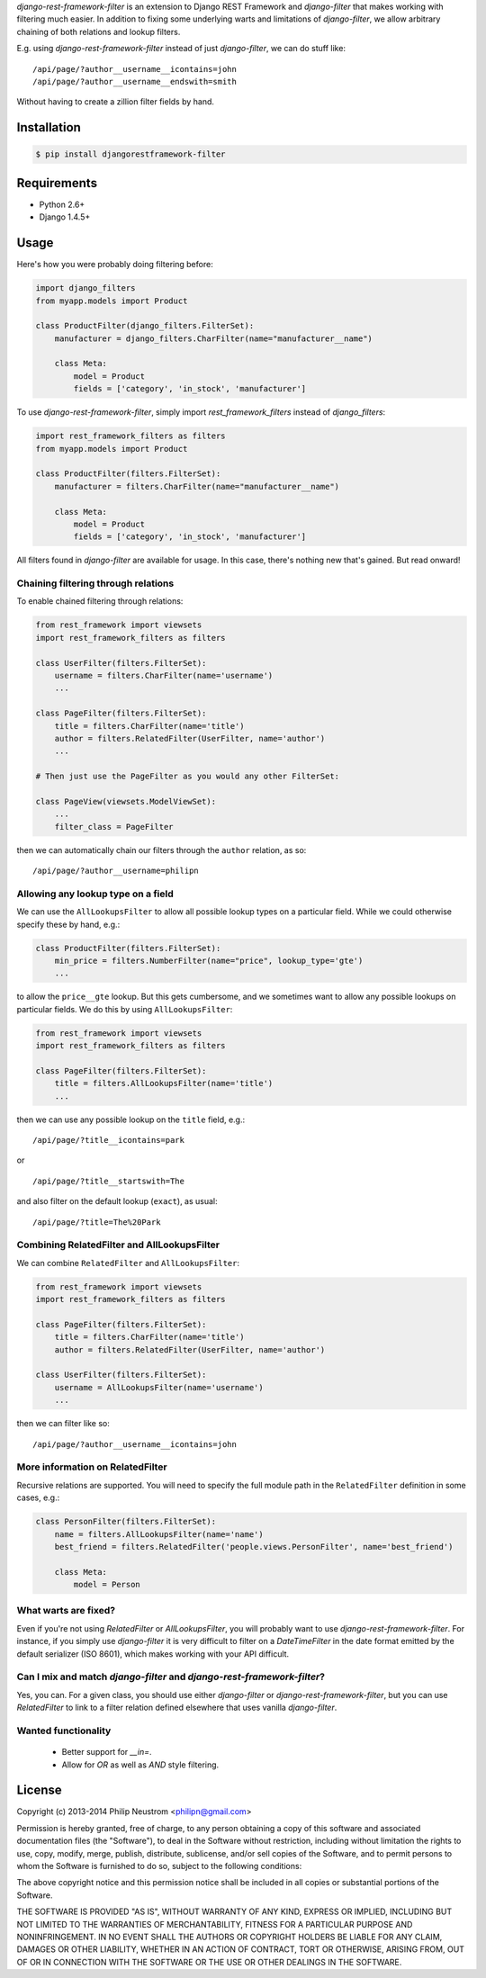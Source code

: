 `django-rest-framework-filter` is an extension to Django REST Framework and `django-filter` that makes working with filtering much easier.  In addition to fixing some underlying warts and limitations of `django-filter`, we allow arbitrary chaining of both relations and lookup filters.

E.g. using `django-rest-framework-filter` instead of just `django-filter`, we can do stuff like::

    /api/page/?author__username__icontains=john
    /api/page/?author__username__endswith=smith

Without having to create a zillion filter fields by hand.

.. image:: https://secure.travis-ci.org/philipn/django-rest-framework-chain.png?branch=master
   :target: http://travis-ci.org/philipn/django-rest-framework-chain

Installation
------------

.. code-block:: bash

    $ pip install djangorestframework-filter

Requirements
------------

* Python 2.6+
* Django 1.4.5+

Usage
-----

Here's how you were probably doing filtering before:

.. code-block:: python

    import django_filters
    from myapp.models import Product
    
    class ProductFilter(django_filters.FilterSet):
        manufacturer = django_filters.CharFilter(name="manufacturer__name")
    
        class Meta:
            model = Product
            fields = ['category', 'in_stock', 'manufacturer']


To use `django-rest-framework-filter`, simply import `rest_framework_filters` instead of
`django_filters`:

.. code-block:: python

    import rest_framework_filters as filters
    from myapp.models import Product
    
    class ProductFilter(filters.FilterSet):
        manufacturer = filters.CharFilter(name="manufacturer__name")
    
        class Meta:
            model = Product
            fields = ['category', 'in_stock', 'manufacturer']

All filters found in `django-filter` are available for usage.  In this case, there's nothing new
that's gained.  But read onward!


Chaining filtering through relations
~~~~~~~~~~~~~~~~~~~~~~~~~~~~~~~~~~~~

To enable chained filtering through relations:

.. code-block:: python

    from rest_framework import viewsets
    import rest_framework_filters as filters

    class UserFilter(filters.FilterSet):
        username = filters.CharFilter(name='username')
        ...

    class PageFilter(filters.FilterSet):
        title = filters.CharFilter(name='title')
        author = filters.RelatedFilter(UserFilter, name='author')
        ...

    # Then just use the PageFilter as you would any other FilterSet:

    class PageView(viewsets.ModelViewSet):
        ...
        filter_class = PageFilter

then we can automatically chain our filters through the ``author`` relation, as so::

    /api/page/?author__username=philipn


Allowing any lookup type on a field
~~~~~~~~~~~~~~~~~~~~~~~~~~~~~~~~~~~

We can use the ``AllLookupsFilter`` to allow all possible lookup types on a particular
field.  While we could otherwise specify these by hand, e.g.:

.. code-block:: python

    class ProductFilter(filters.FilterSet):
        min_price = filters.NumberFilter(name="price", lookup_type='gte')
        ...

to allow the ``price__gte`` lookup.  But this gets cumbersome, and we sometimes want to
allow any possible lookups on particular fields.  We do this by using ``AllLookupsFilter``:

.. code-block:: python

    from rest_framework import viewsets
    import rest_framework_filters as filters

    class PageFilter(filters.FilterSet):
        title = filters.AllLookupsFilter(name='title')
        ...

then we can use any possible lookup on the ``title`` field, e.g.::

    /api/page/?title__icontains=park

or ::

    /api/page/?title__startswith=The

and also filter on the default lookup (``exact``), as usual::

    /api/page/?title=The%20Park

Combining RelatedFilter and AllLookupsFilter
~~~~~~~~~~~~~~~~~~~~~~~~~~~~~~~~~~~~~~~~~~~

We can combine ``RelatedFilter`` and ``AllLookupsFilter``:

.. code-block:: python

    from rest_framework import viewsets
    import rest_framework_filters as filters

    class PageFilter(filters.FilterSet):
        title = filters.CharFilter(name='title')
        author = filters.RelatedFilter(UserFilter, name='author')

    class UserFilter(filters.FilterSet):
        username = AllLookupsFilter(name='username')
        ...

then we can filter like so::

    /api/page/?author__username__icontains=john

More information on RelatedFilter
~~~~~~~~~~~~~~~~~~~~~~~~~~~~~~~~~~~~~~~~~~~

Recursive relations are supported.  You will need to specify the full module
path in the ``RelatedFilter`` definition in some cases, e.g.:

.. code-block:: python

    class PersonFilter(filters.FilterSet):
        name = filters.AllLookupsFilter(name='name')
        best_friend = filters.RelatedFilter('people.views.PersonFilter', name='best_friend')

        class Meta:
            model = Person 

What warts are fixed?
~~~~~~~~~~~~~~~~~~~~~

Even if you're not using `RelatedFilter` or `AllLookupsFilter`, you will probably want
to use `django-rest-framework-filter`.  For instance, if you simply use `django-filter`
it is very difficult to filter on a `DateTimeFilter` in the date format emitted by
the default serializer (ISO 8601), which makes working with your API difficult.

Can I mix and match `django-filter` and `django-rest-framework-filter`?
~~~~~~~~~~~~~~~~~~~~~~~~~~~~~~~~~~~~~~~~~~~~~~~~~~~~~~~~~~~~~~~~~~~~~~~

Yes, you can.  For a given class, you should use either `django-filter` or
`django-rest-framework-filter`, but you can use `RelatedFilter` to
link to a filter relation defined elsewhere that uses vanilla `django-filter`.

Wanted functionality
~~~~~~~~~~~~~~~~~~~~

  * Better support for `__in=`.
  * Allow for `OR` as well as `AND` style filtering.

License
-------
Copyright (c) 2013-2014 Philip Neustrom <philipn@gmail.com>

Permission is hereby granted, free of charge, to any person obtaining a copy
of this software and associated documentation files (the "Software"), to deal
in the Software without restriction, including without limitation the rights
to use, copy, modify, merge, publish, distribute, sublicense, and/or sell
copies of the Software, and to permit persons to whom the Software is
furnished to do so, subject to the following conditions:

The above copyright notice and this permission notice shall be included in
all copies or substantial portions of the Software.

THE SOFTWARE IS PROVIDED "AS IS", WITHOUT WARRANTY OF ANY KIND, EXPRESS OR
IMPLIED, INCLUDING BUT NOT LIMITED TO THE WARRANTIES OF MERCHANTABILITY,
FITNESS FOR A PARTICULAR PURPOSE AND NONINFRINGEMENT. IN NO EVENT SHALL THE
AUTHORS OR COPYRIGHT HOLDERS BE LIABLE FOR ANY CLAIM, DAMAGES OR OTHER
LIABILITY, WHETHER IN AN ACTION OF CONTRACT, TORT OR OTHERWISE, ARISING FROM,
OUT OF OR IN CONNECTION WITH THE SOFTWARE OR THE USE OR OTHER DEALINGS IN
THE SOFTWARE.
